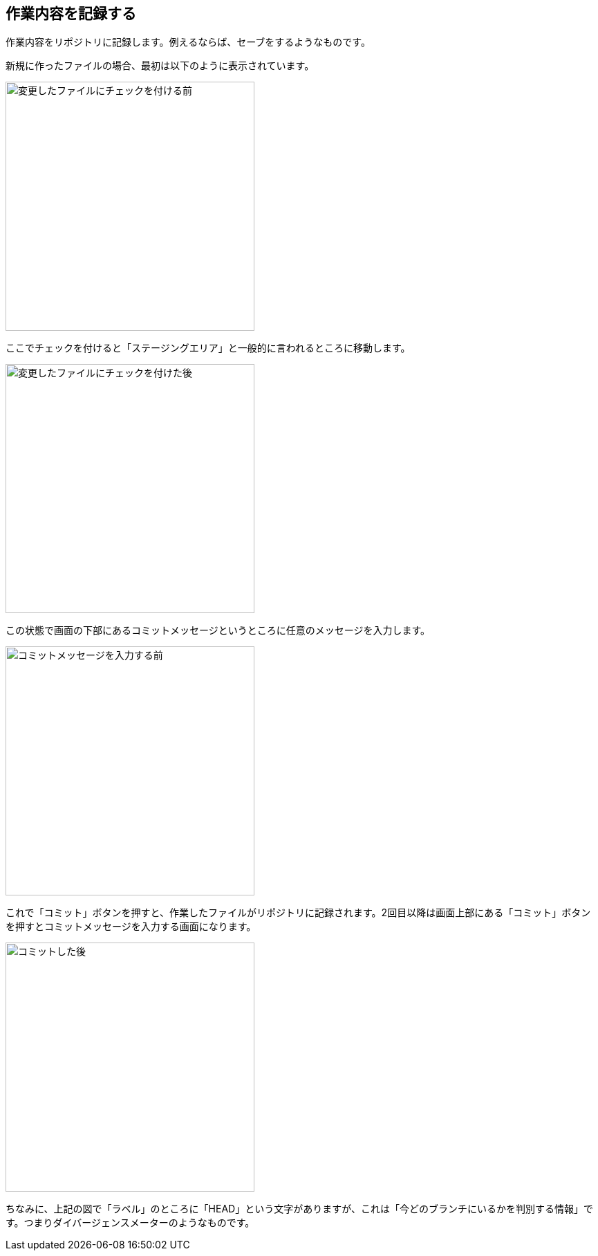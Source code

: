 [[git-commit]]

== 作業内容を記録する

作業内容をリポジトリに記録します。例えるならば、セーブをするようなものです。

新規に作ったファイルの場合、最初は以下のように表示されています。

image::img/git-add-before.jpg[変更したファイルにチェックを付ける前, 360]

ここでチェックを付けると「ステージングエリア」と一般的に言われるところに移動します。

image::img/git-add-after.jpg[変更したファイルにチェックを付けた後, 360]

この状態で画面の下部にあるコミットメッセージというところに任意のメッセージを入力します。

image::img/git-commit-before.jpg[コミットメッセージを入力する前, 360]

これで「コミット」ボタンを押すと、作業したファイルがリポジトリに記録されます。2回目以降は画面上部にある「コミット」ボタンを押すとコミットメッセージを入力する画面になります。

image::img/git-commit-after.jpg[コミットした後, 360]

ちなみに、上記の図で「ラベル」のところに「HEAD」という文字がありますが、これは「今どのブランチにいるかを判別する情報」です。つまりダイバージェンスメーターのようなものです。
